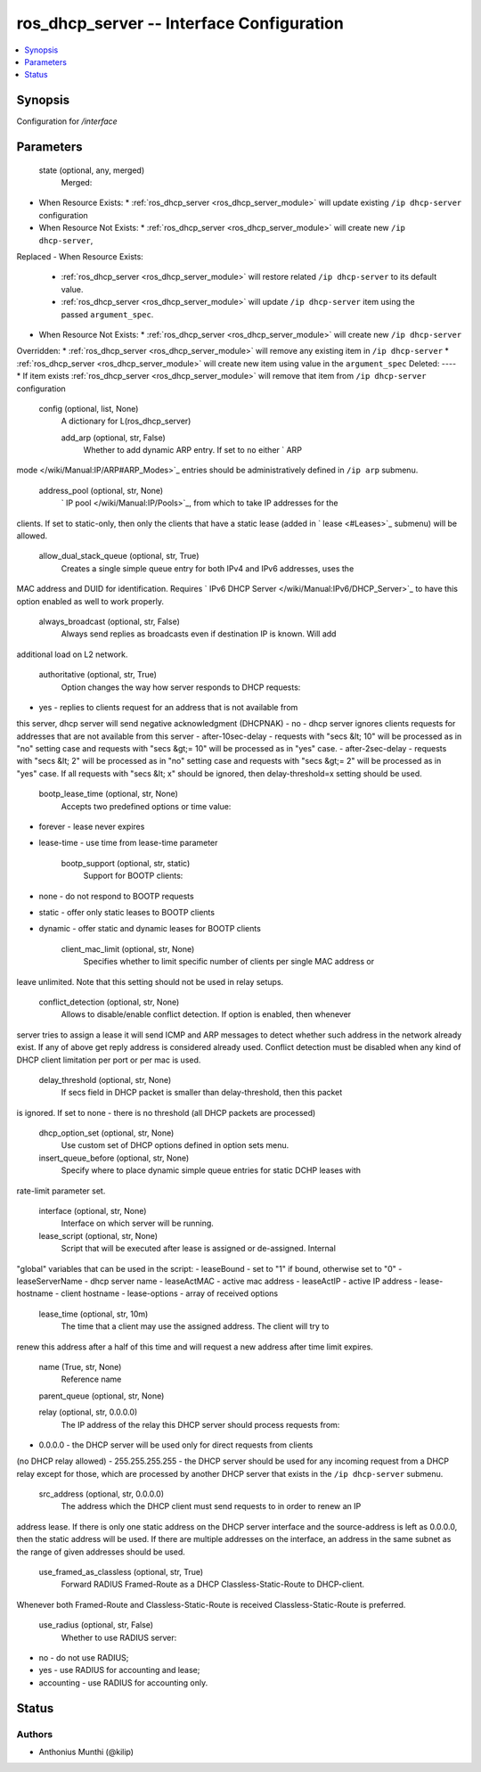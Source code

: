 .. _ros_dhcp_server_module:


ros_dhcp_server -- Interface Configuration
==========================================

.. contents::
   :local:
   :depth: 1


Synopsis
--------

Configuration for */interface*






Parameters
----------

  state (optional, any, merged)
    Merged:
-  When Resource Exists:
   *  :ref:`ros_dhcp_server <ros_dhcp_server_module>` will update existing ``/ip dhcp-server`` configuration
-  When Resource Not Exists:
   *  :ref:`ros_dhcp_server <ros_dhcp_server_module>` will create new ``/ip dhcp-server``,
Replaced
-  When Resource Exists:
   *  :ref:`ros_dhcp_server <ros_dhcp_server_module>` will restore related ``/ip dhcp-server`` to its default value.
   *  :ref:`ros_dhcp_server <ros_dhcp_server_module>` will update ``/ip dhcp-server`` item using the passed ``argument_spec``.
-  When Resource Not Exists:
   *  :ref:`ros_dhcp_server <ros_dhcp_server_module>` will create new ``/ip dhcp-server``
Overridden:
*  :ref:`ros_dhcp_server <ros_dhcp_server_module>` will remove any existing item in ``/ip dhcp-server``
*  :ref:`ros_dhcp_server <ros_dhcp_server_module>` will create new item using value in the ``argument_spec``
Deleted:
----
*  If item exists :ref:`ros_dhcp_server <ros_dhcp_server_module>` will remove that item from ``/ip dhcp-server`` configuration



  config (optional, list, None)
    A dictionary for L(ros_dhcp_server)


    add_arp (optional, str, False)
      Whether to add dynamic ARP entry. If set to ``no`` either ` ARP
mode </wiki/Manual:IP/ARP#ARP_Modes>`_ entries should be administratively defined
in ``/ip arp`` submenu.



    address_pool (optional, str, None)
      ` IP pool </wiki/Manual:IP/Pools>`_, from which to take IP addresses for the
clients. If set to static-only, then only the clients that have a static lease
(added in ` lease <#Leases>`_ submenu) will be allowed.



    allow_dual_stack_queue (optional, str, True)
      Creates a single simple queue entry for both IPv4 and IPv6 addresses, uses the
MAC address and DUID for identification. Requires ` IPv6 DHCP
Server </wiki/Manual:IPv6/DHCP_Server>`_ to have this option enabled as well to
work properly.



    always_broadcast (optional, str, False)
      Always send replies as broadcasts even if destination IP is known. Will add
additional load on L2 network.



    authoritative (optional, str, True)
      Option changes the way how server responds to DHCP requests:
- yes - replies to clients request for an address that is not available from
this server, dhcp server will send negative acknowledgment (DHCPNAK)
- no - dhcp server ignores clients requests for addresses that are not available
from this server
- after-10sec-delay - requests with "secs &lt; 10" will be processed as in "no"
setting case and requests with "secs &gt;= 10" will be processed as in "yes"
case.
- after-2sec-delay - requests with "secs &lt; 2" will be processed as in "no"
setting case and requests with "secs &gt;= 2" will be processed as in "yes"
case.
If all requests with "secs &lt; x" should be ignored, then delay-threshold=x
setting should be used.



    bootp_lease_time (optional, str, None)
      Accepts two predefined options or time value:
- forever - lease never expires
- lease-time - use time from lease-time parameter



    bootp_support (optional, str, static)
      Support for BOOTP clients:
- none - do not respond to BOOTP requests
- static - offer only static leases to BOOTP clients
- dynamic - offer static and dynamic leases for BOOTP clients



    client_mac_limit (optional, str, None)
      Specifies whether to limit specific number of clients per single MAC address or
leave unlimited. Note that this setting should not be used in relay setups.



    conflict_detection (optional, str, None)
      Allows to disable/enable conflict detection. If option is enabled, then whenever
server tries to assign a lease it will send ICMP and ARP messages to detect
whether such address in the network already exist. If any of above get reply
address is considered already used. Conflict detection must be disabled when any
kind of DHCP client limitation per port or per mac is used.



    delay_threshold (optional, str, None)
      If secs field in DHCP packet is smaller than delay-threshold, then this packet
is ignored. If set to none - there is no threshold (all DHCP packets are
processed)



    dhcp_option_set (optional, str, None)
      Use custom set of DHCP options defined in option sets menu.



    insert_queue_before (optional, str, None)
      Specify where to place dynamic simple queue entries for static DCHP leases with
rate-limit parameter set.



    interface (optional, str, None)
      Interface on which server will be running.



    lease_script (optional, str, None)
      Script that will be executed after lease is assigned or de-assigned. Internal
"global" variables that can be used in the script:
- leaseBound - set to "1" if bound, otherwise set to "0"
- leaseServerName - dhcp server name
- leaseActMAC - active mac address
- leaseActIP - active IP address
- lease-hostname - client hostname
- lease-options - array of received options



    lease_time (optional, str, 10m)
      The time that a client may use the assigned address. The client will try to
renew this address after a half of this time and will request a new address
after time limit expires.



    name (True, str, None)
      Reference name



    parent_queue (optional, str, None)

    relay (optional, str, 0.0.0.0)
      The IP address of the relay this DHCP server should process requests from:
- 0.0.0.0 - the DHCP server will be used only for direct requests from clients
(no DHCP relay allowed)
- 255.255.255.255 - the DHCP server should be used for any incoming request from
a DHCP relay except for those, which are processed by another DHCP server that
exists in the ``/ip dhcp-server`` submenu.



    src_address (optional, str, 0.0.0.0)
      The address which the DHCP client must send requests to in order to renew an IP
address lease. If there is only one static address on the DHCP server interface
and the source-address is left as 0.0.0.0, then the static address will be used.
If there are multiple addresses on the interface, an address in the same subnet
as the range of given addresses should be used.



    use_framed_as_classless (optional, str, True)
      Forward RADIUS Framed-Route as a DHCP Classless-Static-Route to DHCP-client.
Whenever both Framed-Route and Classless-Static-Route is received
Classless-Static-Route is preferred.



    use_radius (optional, str, False)
      Whether to use RADIUS server:
- no - do not use RADIUS;
- yes - use RADIUS for accounting and lease;
- accounting - use RADIUS for accounting only.















Status
------





Authors
~~~~~~~

- Anthonius Munthi (@kilip)

